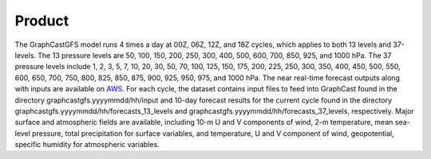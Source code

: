 ######################
Product
######################

The GraphCastGFS model runs 4 times a day at 00Z, 06Z, 12Z, and 18Z cycles, which applies to both 13 levels and 37-levels. The 13 pressure levels 
are 50, 100, 150, 200, 250, 300, 400, 500, 600, 700, 850, 925, and 1000 hPa. The 37 pressure levels include 1, 2, 3, 5, 7, 10, 20, 30, 50, 70, 100, 
125, 150, 175, 200, 225, 250, 300, 350, 400, 450, 500, 550, 600, 650, 700, 750, 800, 825, 850, 875, 900, 925, 950, 975, and 1000 hPa. 
The near real-time forecast outputs along with inputs are available on `AWS <https://noaa-nws-graphcastgfs-pds.s3.amazonaws.com/index.html>`_. 
For each cycle, the dataset contains input files to feed into GraphCast found in the directory graphcastgfs.yyyymmdd/hh/input 
and 10-day forecast results for the current cycle found in the directory graphcastgfs.yyyymmdd/hh/forecasts_13_levels and 
graphcastgfs.yyyymmdd/hh/forecasts_37_levels, respectively. Major surface and atmospheric fields are available, including 10-m U and V components of wind, 
2-m temperature, mean sea-level pressure, total precipitation for surface variables, and temperature, U and V component of wind, geopotential, 
specific humidity for atmospheric variables.
